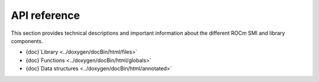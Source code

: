 .. meta::
  :description: Install ROCm SMI
  :keywords: API, SMI, AMD, ROCm

******************
API reference
******************

This section provides technical descriptions and important information about the different ROCm SMI and library components.

* {doc}`Library <../doxygen/docBin/html/files>`
* {doc}`Functions <../doxygen/docBin/html/globals>`
* {doc}`Data structures <../doxygen/docBin/html/annotated>`

